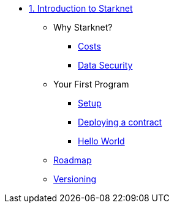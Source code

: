 * xref:index.adoc[1. Introduction to Starknet]
    ** Why Starknet?
        *** xref:compute_costs.adoc[Costs]
        *** xref:data_security.adoc[Data Security]
    ** Your First Program
        *** xref:environment_setup.adoc[Setup]
        *** xref:deploying_contracts.adoc[Deploying a contract]
        *** xref:hello_world.adoc[Hello World]
    ** xref:roadmap.adoc[Roadmap]
    ** xref:compatibility.adoc[Versioning]
        
